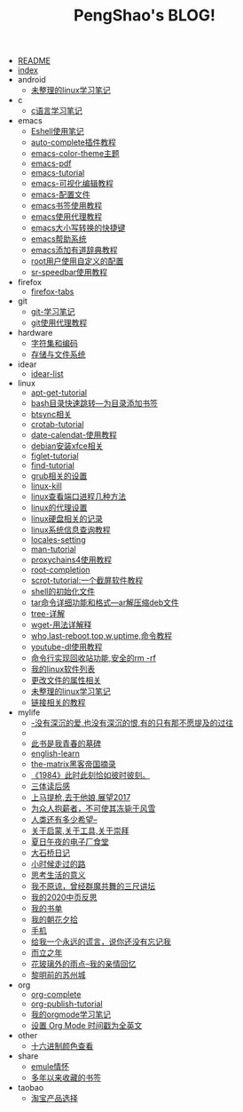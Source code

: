 #+TITLE: PengShao's BLOG!

- [[file:README.org][README]]
- [[file:index.org][index]]
- android
  - [[file:android/don't-to-app.org][未整理的linux学习笔记]]
- c
  - [[file:c/c-learn.org][c语言学习笔记]]
- emacs
  - [[file:emacs/eshell.org][Eshell使用笔记]]
  - [[file:emacs/auto-complete.org][auto-complete插件教程]]
  - [[file:emacs/color-theme.org][emacs-color-theme主题]]
  - [[file:emacs/emacs-pdf.org][emacs-pdf]]
  - [[file:emacs/emacs-tutorial.org][emacs-tutorial]]
  - [[file:emacs/cua-mode.org][emacs-可视化编辑教程]]
  - [[file:emacs/emacs-init.org][emacs-配置文件]]
  - [[file:emacs/emacs-bookmark.org][emacs书签使用教程]]
  - [[file:emacs/emacs-proxy.org][emacs使用代理教程]]
  - [[file:emacs/emacs-letter-upper-lower.org][emacs大小写转换的快捷键]]
  - [[file:emacs/emacs-help.org][emacs帮助系统]]
  - [[file:emacs/youdao-dictionary.org][emacs添加有道辞典教程]]
  - [[file:emacs/root-configuration.org][root用户使用自定义的配置]]
  - [[file:emacs/sr-speedbar.org][sr-speedbar使用教程]]
- firefox
  - [[file:firefox/firefox-tabs.org][firefox-tabs]]
- git
  - [[file:git/git-learn.org][git-学习笔记]]
  - [[file:git/git-proxy.org][git使用代理教程]]
- hardware
  - [[file:hardware/character-set.org][字符集和编码]]
  - [[file:hardware/storage.org][存储与文件系统]]
- idear
  - [[file:idear/idear-list.org][idear-list]]
- linux
  - [[file:linux/apt-get-tutorial.org][apt-get-tutorial]]
  - [[file:linux/bash-marks.org][bash目录快速跳转---为目录添加书签]]
  - [[file:linux/btsync.org][btsync相关]]
  - [[file:linux/crontab.org][crotab-tutorial]]
  - [[file:linux/date-calendar.org][date-calendat-使用教程]]
  - [[file:linux/install-xfce.org][debian安装xfce相关]]
  - [[file:linux/figlet.org][figlet-tutorial]]
  - [[file:linux/find-tutorial.org][find-tutorial]]
  - [[file:linux/grub.org][grub相关的设置]]
  - [[file:linux/kill.org][linux-kill]]
  - [[file:linux/port.org][linux查看端口进程几种方法]]
  - [[file:linux/linux-proxy.org][linux的代理设置]]
  - [[file:linux/hard-disk-drive.org][linux硬盘相关的记录]]
  - [[file:linux/systeminfo.org][linux系统信息查询教程]]
  - [[file:linux/locales-setting.org][locales-setting]]
  - [[file:linux/man.org][man-tutorial]]
  - [[file:linux/proxychains4.org][proxychains4使用教程]]
  - [[file:linux/root-completion.org][root-completion]]
  - [[file:linux/scrot.org][scrot-tutorial:一个截屏软件教程]]
  - [[file:linux/shell-initfile.org][shell的初始化文件]]
  - [[file:linux/tar.org][tar命令详细功能和格式---ar解压缩deb文件]]
  - [[file:linux/tree.org][tree-详解]]
  - [[file:linux/wget.org][wget-用法详解释]]
  - [[file:linux/who-last-top-w-uptime.org][who,last-reboot,top,w,uptime,命令教程]]
  - [[file:linux/youtube-dl.org][youtube-dl使用教程]]
  - [[file:linux/basename.org][命令行实现回收站功能,安全的rm -rf]]
  - [[file:linux/after-install-debian.org][我的linux软件列表]]
  - [[file:linux/chmod-org.org][更改文件的属性相关]]
  - [[file:linux/linux-common-command.org][未整理的linux学习笔记]]
  - [[file:linux/ln.org][链接相关的教程]]
- mylife
  - [[file:mylife/island.org][<<岛>>-没有深沉的爱,也没有深沉的恨,有的只有那不愿提及的过往]]
  - [[file:mylife/the-moon-and-6p.org][<<月亮与六便士>>]]
  - [[file:mylife/young.org][<<被窝是青春的坟墓>>此书是我青春的墓碑]]
  - [[file:mylife/english-learn.org][english-learn]]
  - [[file:mylife/the-matrix.org][the-matrix黑客帝国摘录]]
  - [[file:mylife/1984.org][《1984》此时此刻恰如彼时彼刻。]]
  - [[file:mylife/santi-agter-reading.org][三体读后感]]
  - [[file:mylife/fuckmylife.org][上马提枪,去干他娘,展望2017]]
  - [[file:mylife/for-everyone.org][为众人抱薪者，不可使其冻毙于风雪]]
  - [[file:mylife/brave-new-world.org][人类还有多少希望--<<美丽新世界>>]]
  - [[file:mylife/aboutyin.org][关于启蒙,关于工具,关于崇拜]]
  - [[file:mylife/Jiangsu-at-midnight-in-summer.org][夏日午夜的电子厂食堂]]
  - [[file:mylife/DaShiqiao-note.org][大石桥日记]]
  - [[file:mylife/the-load.org][小时候走过的路]]
  - [[file:mylife/think-about-life.org][思考生活的意义]]
  - [[file:mylife/I-don't-forgive.org][我不原谅，曾经群魔共舞的三尺讲坛]]
  - [[file:mylife/2020-my.org][我的2020中页反思]]
  - [[file:mylife/bookslist.org][我的书单]]
  - [[file:mylife/collect.org][我的朝花夕拾]]
  - [[file:mylife/telephone.org][手机]]
  - [[file:mylife/nolie.org][给我一个永远的谎言，说你还没有忘记我]]
  - [[file:mylife/30.org][而立之年]]
  - [[file:mylife/the-rain.org][花玻璃外的雨点--我的亲情回忆]]
  - [[file:mylife/predawn-suzhou.org][黎明前的苏州城]]
- org
  - [[file:org/org-complete.org][org-complete]]
  - [[file:org/org-publish.org][org-publish-tutorial]]
  - [[file:org/org-learn.org][我的orgmode学习笔记]]
  - [[file:org/org-time-format.org][设置 Org Mode 时间戳为全英文]]
- other
  - [[file:other/hex-color.org][十六进制颜色查看]]
- share
  - [[file:share/emule-life.org][emule情怀]]
  - [[file:share/mybookmarks.org][多年以来收藏的书签]]
- taobao
  - [[file:taobao/xuanpin.org][淘宝产品选择]]
